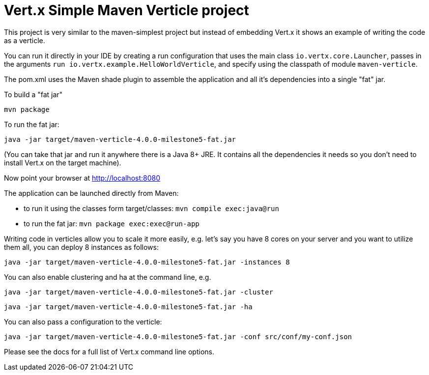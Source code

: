 = Vert.x Simple Maven Verticle project

This project is very similar to the maven-simplest project but instead of embedding Vert.x it shows an example
of writing the code as a verticle.

You can run it directly in your IDE by creating a run configuration that uses the main class `io.vertx.core.Launcher`, passes in the arguments `run io.vertx.example.HelloWorldVerticle`, and specify using the classpath of module `maven-verticle`.

The pom.xml uses the Maven shade plugin to assemble the application and all it's dependencies into a single "fat" jar.

To build a "fat jar"

    mvn package

To run the fat jar:

    java -jar target/maven-verticle-4.0.0-milestone5-fat.jar

(You can take that jar and run it anywhere there is a Java 8+ JRE. It contains all the dependencies it needs so you
don't need to install Vert.x on the target machine).

Now point your browser at http://localhost:8080


The application can be launched directly from Maven:

* to run it using the classes form target/classes: `mvn compile exec:java@run`
* to run the fat jar: `mvn package exec:exec@run-app`

Writing code in verticles allow you to scale it more easily, e.g. let's say you have 8 cores on your server and you
want to utilize them all, you can deploy 8 instances as follows:

    java -jar target/maven-verticle-4.0.0-milestone5-fat.jar -instances 8

You can also enable clustering and ha at the command line, e.g.

    java -jar target/maven-verticle-4.0.0-milestone5-fat.jar -cluster

    java -jar target/maven-verticle-4.0.0-milestone5-fat.jar -ha

You can also pass a configuration to the verticle:

    java -jar target/maven-verticle-4.0.0-milestone5-fat.jar -conf src/conf/my-conf.json

Please see the docs for a full list of Vert.x command line options.
